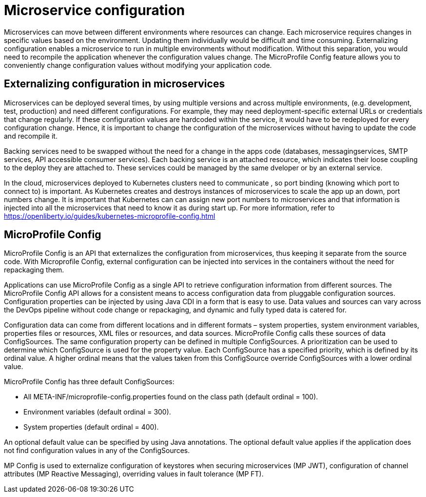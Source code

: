 // Copyright (c) 2018 IBM Corporation and others.
// Licensed under Creative Commons Attribution-NoDerivatives
// 4.0 International (CC BY-ND 4.0)
//   https://creativecommons.org/licenses/by-nd/4.0/
//
// Contributors:
//     IBM Corporation
//
:page-description: MicroProfile Config is an API that externalizes configuration from microservices, thus keeping it separate from the source code. MicroProfile Config can be used by applications as a single API that can retrieve configuration information from different sources.
:seo-description: MicroProfile Config is an API that externalizes configuration from microservices, thus keeping it separate from the source code. MicroProfile Config can be used by applications as a single API that can retrieve configuration information from different sources.
:page-layout: general-reference
:page-type: general

= Microservice configuration

Microservices can move between different environments where resources can change. Each microservice requires changes in specific values based on the environment. Updating them individually would be difficult and time consuming. Externalizing configuration enables a microservice to run in multiple environments without modification. Without this separation, you would need to recompile the application whenever the configuration values change. The MicroProfile Config feature allows you to conveniently change configuration values without modifying your application code.  

== Externalizing configuration in microservices

Microservices can be deployed several times, by using multiple versions and across multiple environments, (e.g. development, test, production) and need different configurations. For example, they may need deployment-specific external URLs or credentials that change regularly. If these configuration values are hardcoded within the service, it would have to be redeployed for every configuration change. Hence, it is important to change the configuration of the microservices without having to update the code and recompile it.

Backing services need to be swapped without the need for a change in the apps code (databases, messagingservices, SMTP services, API accessible consumer services).  Each backing service is an attached resource, which indicates their loose coupling to the deploy they are attached to. These services could be managed by the same dveloper or by an external service.

In the cloud, microservices deployed to Kubernetes clusters need to communicate , so port binding (knowing which port to connect to) is important. As Kubernetes creates and destroys instances of microservices to scale the app up an down, port numbers change. It is important that Kubernetes can can assign new port numbers to microservices and that information is injected into all the microservices that need to know it as during start up. For more information, refer to https://openliberty.io/guides/kubernetes-microprofile-config.html

== MicroProfile Config

MicroProfile Config is an API that externalizes the configuration from microservices, thus keeping it separate from the source code. With Microprofile Config, external configuration can be injected into services in the containers without the need for repackaging them. 

Applications can use MicroProfile Config as a single API to retrieve configuration information from different sources.
The MicroProfile Config API allows for a consistent means to access configuration data from pluggable configuration sources. Configuration properties can be injected by using Java CDI in a form that is easy to use. Data values and sources can vary across the DevOps pipeline without code change or repackaging, and dynamic and fully typed data is catered for.

Configuration data can come from different locations and in different formats – system properties, system environment variables, properties files or resources, XML files or resources, and data sources. MicroProfile Config calls these sources of data ConfigSources. The same configuration property can be defined in multiple ConfigSources. A prioritization can be used to determine which ConfigSource is used for the property value. Each ConfigSource has a specified priority, which is defined by its ordinal value. A higher ordinal means that the values taken from this ConfigSource override ConfigSources with a lower ordinal value.

MicroProfile Config has three default ConfigSources:

-	All META-INF/microprofile-config.properties found on the class path (default ordinal = 100).
-	Environment variables (default ordinal = 300).
-	System properties (default ordinal = 400).

An optional default value can be specified by using Java annotations. The optional default value applies if the application does not find configuration values in any of the ConfigSources.

MP Config is used to externalize configuration of keystores when securing microservices (MP JWT), configuration of channel attributes (MP Reactive Messaging), overriding values in fault tolerance (MP FT). 




